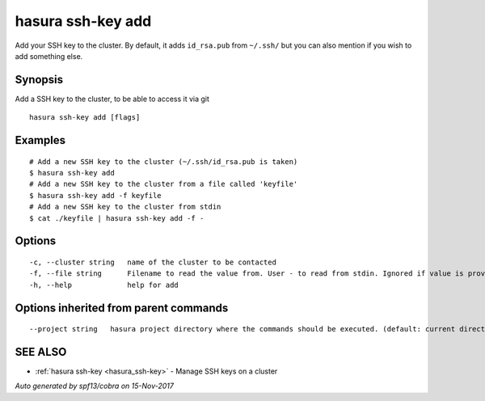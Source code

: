 .. _hasura_ssh-key_add:

hasura ssh-key add
------------------

Add your SSH key to the cluster. By default, it adds ``id_rsa.pub`` from ``~/.ssh/`` but you can also mention if you wish to add something else.

Synopsis
~~~~~~~~

Add a SSH key to the cluster, to be able to access it via git

::

  hasura ssh-key add [flags]

Examples
~~~~~~~~

::


    # Add a new SSH key to the cluster (~/.ssh/id_rsa.pub is taken)
    $ hasura ssh-key add
    # Add a new SSH key to the cluster from a file called 'keyfile'
    $ hasura ssh-key add -f keyfile
    # Add a new SSH key to the cluster from stdin
    $ cat ./keyfile | hasura ssh-key add -f -


Options
~~~~~~~

::

  -c, --cluster string   name of the cluster to be contacted
  -f, --file string      Filename to read the value from. User - to read from stdin. Ignored if value is provided as argument
  -h, --help             help for add

Options inherited from parent commands
~~~~~~~~~~~~~~~~~~~~~~~~~~~~~~~~~~~~~~

::

      --project string   hasura project directory where the commands should be executed. (default: current directory)

SEE ALSO
~~~~~~~~

* :ref:`hasura ssh-key <hasura_ssh-key>` 	 - Manage SSH keys on a cluster

*Auto generated by spf13/cobra on 15-Nov-2017*
